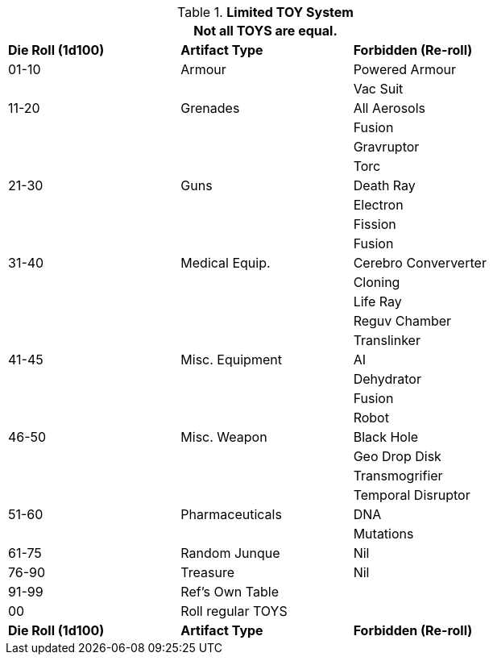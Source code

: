 // New for version 6.0
// ROBOTS AS TOYS?
.*Limited TOY System*
[width="75%",cols="^,<,<",frame="all", stripes="even"]
|===
3+<|Not all TOYS are equal.

s|Die Roll (1d100)
s|Artifact Type
s|Forbidden (Re-roll)


|01-10
|Armour
|Powered Armour

|
|
|Vac Suit

|11-20
|Grenades
|All Aerosols

|
|
|Fusion

|
|
|Gravruptor

|
|
|Torc


|21-30
|Guns
|Death Ray

|
|
|Electron

|
|
|Fission

|
|
|Fusion

|31-40
|Medical Equip.
|Cerebro Conververter

|
|
|Cloning

|
|
|Life Ray

|
|
|Reguv Chamber

|
|
|Translinker


|41-45
|Misc. Equipment
|AI

|
|
|Dehydrator

|
|
|Fusion

|
|
|Robot

|46-50
|Misc. Weapon
|Black Hole

|
|
|Geo Drop Disk

|
|
|Transmogrifier

|
|
|Temporal Disruptor

|51-60
|Pharmaceuticals
|DNA

|
|
|Mutations


|61-75
|Random Junque
|Nil

|76-90
|Treasure
|Nil


|91-99
2+|Ref's Own Table


|00
2+|Roll regular TOYS

s|Die Roll (1d100)
s|Artifact Type
s|Forbidden (Re-roll)
|===

